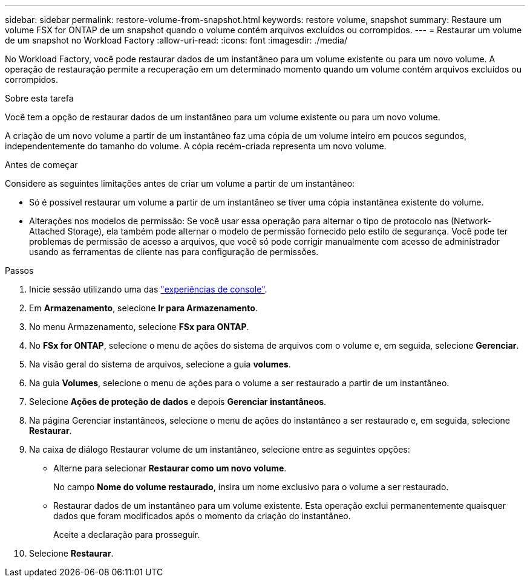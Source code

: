 ---
sidebar: sidebar 
permalink: restore-volume-from-snapshot.html 
keywords: restore volume, snapshot 
summary: Restaure um volume FSX for ONTAP de um snapshot quando o volume contém arquivos excluídos ou corrompidos. 
---
= Restaurar um volume de um snapshot no Workload Factory
:allow-uri-read: 
:icons: font
:imagesdir: ./media/


[role="lead"]
No Workload Factory, você pode restaurar dados de um instantâneo para um volume existente ou para um novo volume. A operação de restauração permite a recuperação em um determinado momento quando um volume contém arquivos excluídos ou corrompidos.

.Sobre esta tarefa
Você tem a opção de restaurar dados de um instantâneo para um volume existente ou para um novo volume.

A criação de um novo volume a partir de um instantâneo faz uma cópia de um volume inteiro em poucos segundos, independentemente do tamanho do volume.  A cópia recém-criada representa um novo volume.

.Antes de começar
Considere as seguintes limitações antes de criar um volume a partir de um instantâneo:

* Só é possível restaurar um volume a partir de um instantâneo se tiver uma cópia instantânea existente do volume.
* Alterações nos modelos de permissão: Se você usar essa operação para alternar o tipo de protocolo nas (Network-Attached Storage), ela também pode alternar o modelo de permissão fornecido pelo estilo de segurança. Você pode ter problemas de permissão de acesso a arquivos, que você só pode corrigir manualmente com acesso de administrador usando as ferramentas de cliente nas para configuração de permissões.


.Passos
. Inicie sessão utilizando uma das link:https://docs.netapp.com/us-en/workload-setup-admin/console-experiences.html["experiências de console"^].
. Em *Armazenamento*, selecione *Ir para Armazenamento*.
. No menu Armazenamento, selecione *FSx para ONTAP*.
. No *FSx for ONTAP*, selecione o menu de ações do sistema de arquivos com o volume e, em seguida, selecione *Gerenciar*.
. Na visão geral do sistema de arquivos, selecione a guia *volumes*.
. Na guia *Volumes*, selecione o menu de ações para o volume a ser restaurado a partir de um instantâneo.
. Selecione *Ações de proteção de dados* e depois *Gerenciar instantâneos*.
. Na página Gerenciar instantâneos, selecione o menu de ações do instantâneo a ser restaurado e, em seguida, selecione *Restaurar*.
. Na caixa de diálogo Restaurar volume de um instantâneo, selecione entre as seguintes opções:
+
** Alterne para selecionar *Restaurar como um novo volume*.
+
No campo *Nome do volume restaurado*, insira um nome exclusivo para o volume a ser restaurado.

** Restaurar dados de um instantâneo para um volume existente.  Esta operação exclui permanentemente quaisquer dados que foram modificados após o momento da criação do instantâneo.
+
Aceite a declaração para prosseguir.



. Selecione *Restaurar*.


